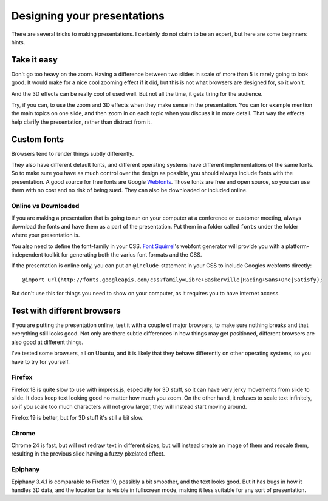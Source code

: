 Designing your presentations
============================

There are several tricks to making presentations. I certainly do not claim to
be an expert, but here are some beginners hints.


Take it easy
------------

Don't go too heavy on the zoom. Having a difference between two slides in
scale of more than 5 is rarely going to look good. It would make for a nice
cool zooming effect if it did, but this is not what browsers are designed
for, so it won't.

And the 3D effects can be really cool of used well. But not all the time,
it gets tiring for the audience.

Try, if you can, to use the zoom and 3D effects when they make sense in the
presentation. You can for example mention the main topics on one slide, and
then zoom in on each topic when you discuss it in more detail. That way the
effects help clarify the presentation, rather than distract from it.


Custom fonts
------------

Browsers tend to render things subtly differently.

They also have different default fonts, and different operating systems have
different implementations of the same fonts. So to make sure you have as much
control over the design as possible, you should always include fonts with the
presentation. A good source for free fonts are Google Webfonts_. Those fonts
are free and open source, so you can use them with no cost and no risk of
being sued. They can also be downloaded or included online.

Online vs Downloaded
^^^^^^^^^^^^^^^^^^^^

If you are making a presentation that is going to run on your computer at a
conference or customer meeting, always download the fonts and have them
as a part of the presentation. Put them in a folder called ``fonts``
under the folder where your presentation is.

You also need to define the font-family in your CSS. `Font Squirrel`_'s
webfont generator will provide you with a platform-independent toolkit for
generating both the varius font formats and the CSS.

If the presentation is online only, you can put an ``@include``-statement in
your CSS to include Googles webfonts directly::

    @import url(http://fonts.googleapis.com/css?family=Libre+Baskerville|Racing+Sans+One|Satisfy);

But don't use this for things you need to show on your computer, as it
requires you to have internet access.


Test with different browsers
----------------------------

If you are putting the presentation online, test it with a couple of major
browsers, to make sure nothing breaks and that everything still looks good.
Not only are there subtle differences in how things may get positioned, 
different browsers are also good at different things.

I've tested some browsers, all on Ubuntu, and it is likely that they behave
differently on other operating systems, so you have to try for yourself.


Firefox
^^^^^^^

Firefox 18 is quite slow to use with impress.js, especially for 3D stuff, so
it can have very jerky movements from slide to slide. It does keep text
looking good no matter how much you zoom. On the other hand, it refuses to
scale text infinitely, so if you scale too much characters will not grow
larger, they will instead start moving around.

Firefox 19 is better, but for 3D stuff it's still a bit slow.

Chrome
^^^^^^

Chrome 24 is fast, but will not redraw text in different sizes, but will
instead create an image of them and rescale them, resulting in the previous
slide having a fuzzy pixelated effect.

Epiphany
^^^^^^^^

Epiphany 3.4.1 is comparable to Firefox 19, possibly a bit smoother, and the
text looks good. But it has bugs in how it handles 3D data, and the location
bar is visible in fullscreen mode, making it less suitable for any sort of
presentation.

.. _Webfonts: http://www.google.com/webfonts
.. _Font Squirrel: http://www.fontsquirrel.com/
